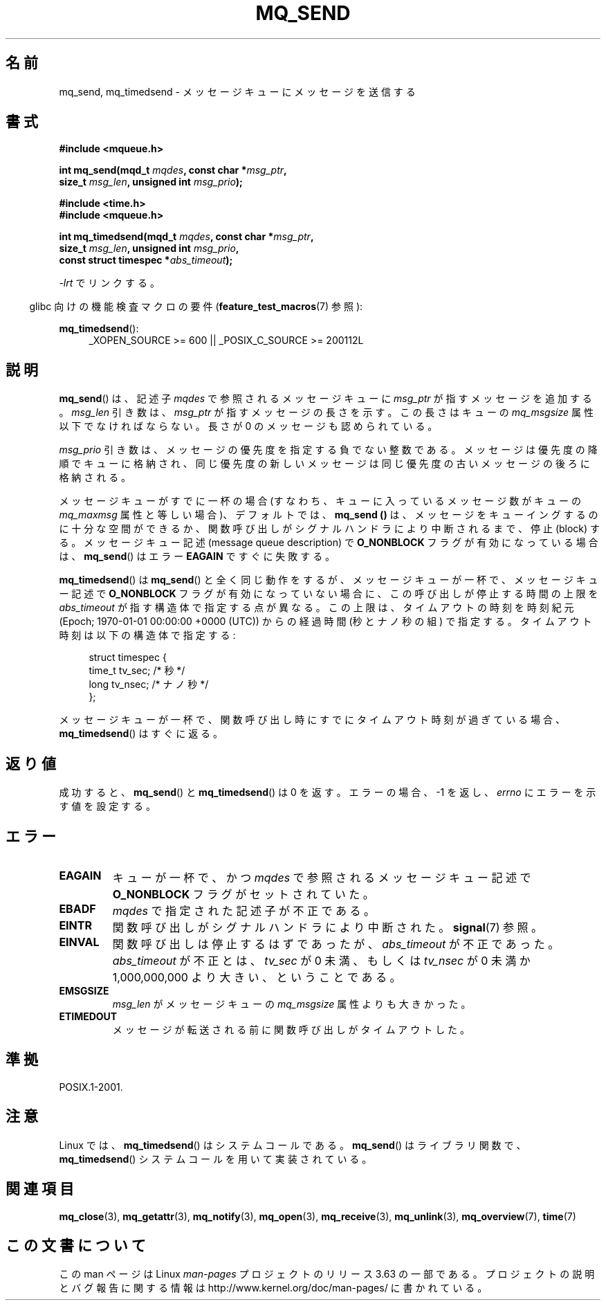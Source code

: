 .\" t
.\" Copyright (C) 2006 Michael Kerrisk <mtk.manpages@gmail.com>
.\"
.\" %%%LICENSE_START(VERBATIM)
.\" Permission is granted to make and distribute verbatim copies of this
.\" manual provided the copyright notice and this permission notice are
.\" preserved on all copies.
.\"
.\" Permission is granted to copy and distribute modified versions of this
.\" manual under the conditions for verbatim copying, provided that the
.\" entire resulting derived work is distributed under the terms of a
.\" permission notice identical to this one.
.\"
.\" Since the Linux kernel and libraries are constantly changing, this
.\" manual page may be incorrect or out-of-date.  The author(s) assume no
.\" responsibility for errors or omissions, or for damages resulting from
.\" the use of the information contained herein.  The author(s) may not
.\" have taken the same level of care in the production of this manual,
.\" which is licensed free of charge, as they might when working
.\" professionally.
.\"
.\" Formatted or processed versions of this manual, if unaccompanied by
.\" the source, must acknowledge the copyright and authors of this work.
.\" %%%LICENSE_END
.\"
.\"*******************************************************************
.\"
.\" This file was generated with po4a. Translate the source file.
.\"
.\"*******************************************************************
.\"
.\" Japanese Version Copyright (c) 2006 Akihiro MOTOKI all rights reserved.
.\" Translated 2006-04-23, Akihiro MOTOKI <amotoki@dd.iij4u.or.jp>
.\" Updated 2008-11-09, Akihiro MOTOKI, LDP v3.13
.\"
.TH MQ_SEND 3 2014\-01\-18 Linux "Linux Programmer's Manual"
.SH 名前
mq_send, mq_timedsend \- メッセージキューにメッセージを送信する
.SH 書式
.nf
\fB#include <mqueue.h>\fP
.sp
\fBint mq_send(mqd_t \fP\fImqdes\fP\fB, const char *\fP\fImsg_ptr\fP\fB,\fP
\fB              size_t \fP\fImsg_len\fP\fB, unsigned int \fP\fImsg_prio\fP\fB);\fP
.sp
\fB#include <time.h>\fP
\fB#include <mqueue.h>\fP
.sp
\fBint mq_timedsend(mqd_t \fP\fImqdes\fP\fB, const char *\fP\fImsg_ptr\fP\fB,\fP
\fB              size_t \fP\fImsg_len\fP\fB, unsigned int \fP\fImsg_prio\fP\fB,\fP
\fB              const struct timespec *\fP\fIabs_timeout\fP\fB);\fP
.fi
.sp
\fI\-lrt\fP でリンクする。
.sp
.ad l
.in -4n
glibc 向けの機能検査マクロの要件 (\fBfeature_test_macros\fP(7)  参照):
.in
.sp
\fBmq_timedsend\fP():
.RS 4
_XOPEN_SOURCE\ >=\ 600 || _POSIX_C_SOURCE\ >=\ 200112L
.RE
.ad
.SH 説明
\fBmq_send\fP()  は、記述子 \fImqdes\fP で参照されるメッセージキューに \fImsg_ptr\fP が指すメッセージを追加する。
\fImsg_len\fP 引き数は、 \fImsg_ptr\fP が指すメッセージの長さを示す。この長さはキューの \fImq_msgsize\fP
属性以下でなければならない。 長さが 0 のメッセージも認められている。

\fImsg_prio\fP 引き数は、メッセージの優先度を指定する負でない整数である。
メッセージは優先度の降順でキューに格納され、同じ優先度の新しいメッセージは 同じ優先度の古いメッセージの後ろに格納される。

メッセージキューがすでに一杯の場合 (すなわち、キューに入っているメッセージ数がキューの \fImq_maxmsg\fP 属性と等しい場合)、デフォルトでは、
\fBmq_send ()\fP は、メッセージをキューイングするのに十分な空間ができるか、 関数呼び出しがシグナルハンドラにより中断されるまで、停止
(block) する。 メッセージキュー記述 (message queue description) で \fBO_NONBLOCK\fP
フラグが有効になっている場合は、 \fBmq_send\fP()  はエラー \fBEAGAIN\fP ですぐに失敗する。

\fBmq_timedsend\fP()  は \fBmq_send\fP()  と全く同じ動作をするが、 メッセージキューが一杯で、メッセージキュー記述で
\fBO_NONBLOCK\fP フラグが有効になっていない場合に、この呼び出しが停止する時間の上限を \fIabs_timeout\fP
が指す構造体で指定する点が異なる。この上限は、タイムアウトの時刻を 時刻紀元 (Epoch; 1970\-01\-01 00:00:00 +0000
(UTC)) からの経過時間 (秒とナノ秒の組) で指定する。タイムアウト時刻は以下の構造体で指定する:
.sp
.in +4n
.nf
struct timespec {
    time_t tv_sec;        /* 秒 */
    long   tv_nsec;       /* ナノ秒 */
};

.fi
.in
メッセージキューが一杯で、関数呼び出し時にすでにタイムアウト時刻が 過ぎている場合、 \fBmq_timedsend\fP()  はすぐに返る。
.SH 返り値
成功すると、 \fBmq_send\fP()  と \fBmq_timedsend\fP()  は 0 を返す。 エラーの場合、\-1 を返し、 \fIerrno\fP
にエラーを示す値を設定する。
.SH エラー
.TP 
\fBEAGAIN\fP
キューが一杯で、かつ \fImqdes\fP で参照されるメッセージキュー記述で \fBO_NONBLOCK\fP フラグがセットされていた。
.TP 
\fBEBADF\fP
\fImqdes\fP で指定された記述子が不正である。
.TP 
\fBEINTR\fP
関数呼び出しがシグナルハンドラにより中断された。 \fBsignal\fP(7)  参照。
.TP 
\fBEINVAL\fP
関数呼び出しは停止するはずであったが、 \fIabs_timeout\fP が不正であった。 \fIabs_timeout\fP が不正とは、 \fItv_sec\fP
が 0 未満、もしくは \fItv_nsec\fP が 0 未満か 1,000,000,000 より大きい、ということである。
.TP 
\fBEMSGSIZE\fP
\fImsg_len\fP がメッセージキューの \fImq_msgsize\fP 属性よりも大きかった。
.TP 
\fBETIMEDOUT\fP
メッセージが転送される前に関数呼び出しがタイムアウトした。
.SH 準拠
POSIX.1\-2001.
.SH 注意
Linux では、 \fBmq_timedsend\fP()  はシステムコールである。 \fBmq_send\fP()  はライブラリ関数で、
\fBmq_timedsend\fP()  システムコールを用いて実装されている。
.SH 関連項目
\fBmq_close\fP(3), \fBmq_getattr\fP(3), \fBmq_notify\fP(3), \fBmq_open\fP(3),
\fBmq_receive\fP(3), \fBmq_unlink\fP(3), \fBmq_overview\fP(7), \fBtime\fP(7)
.SH この文書について
この man ページは Linux \fIman\-pages\fP プロジェクトのリリース 3.63 の一部
である。プロジェクトの説明とバグ報告に関する情報は
http://www.kernel.org/doc/man\-pages/ に書かれている。
